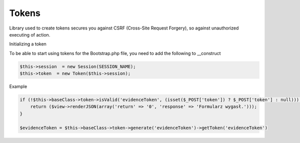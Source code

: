 Tokens
----------

Library used to create tokens secures you against CSRF (Cross-Site Request Forgery), so against unauthorized executing of action.

Initializing a token

To be able to start using tokens for the Bootstrap.php file, you need to add the following to __construct

.. code-block:: php

 $this->session  = new Session(SESSION_NAME);
 $this->token  = new Token($this->session);


Example

.. code-block:: php

 if (!$this->baseClass->token->isValid('evidenceToken', (isset($_POST['token']) ? $_POST['token'] : null))) {
     return ($view->renderJSON(array('return' => '0', 'response' => 'Formularz wygasł.')));
 }
            
 $evidenceToken = $this->baseClass->token->generate('evidenceToken')->getToken('evidenceToken')
 
